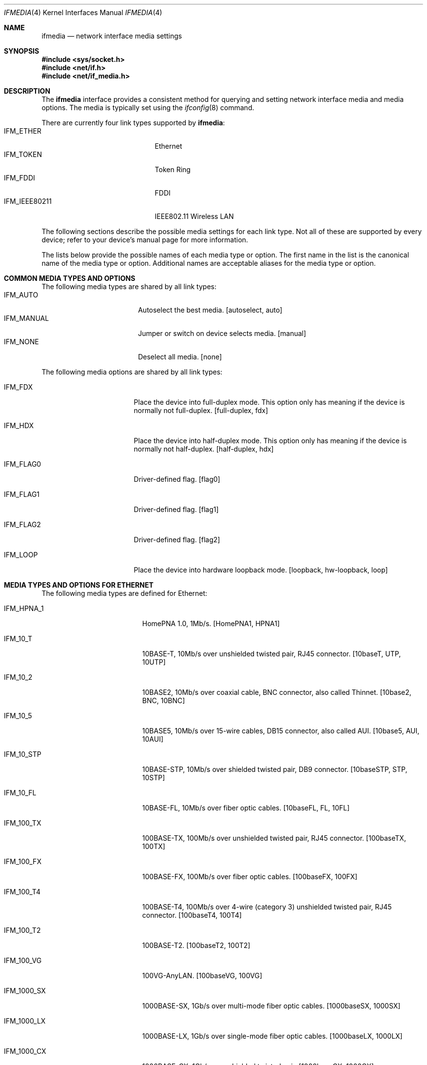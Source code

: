 .\"	$NetBSD: ifmedia.4,v 1.15 2001/09/22 00:57:40 wiz Exp $
.\"
.\" Copyright (c) 1998 The NetBSD Foundation, Inc.
.\" All rights reserved.
.\"
.\" This code is derived from software contributed to The NetBSD Foundation
.\" by Jason R. Thorpe of the Numerical Aerospace Simulation Facility,
.\" NASA Ames Research Center.
.\"
.\" Redistribution and use in source and binary forms, with or without
.\" modification, are permitted provided that the following conditions
.\" are met:
.\" 1. Redistributions of source code must retain the above copyright
.\"    notice, this list of conditions and the following disclaimer.
.\" 2. Redistributions in binary form must reproduce the above copyright
.\"    notice, this list of conditions and the following disclaimer in the
.\"    documentation and/or other materials provided with the distribution.
.\" 3. All advertising materials mentioning features or use of this software
.\"    must display the following acknowledgement:
.\"        This product includes software developed by the NetBSD
.\"        Foundation, Inc. and its contributors.
.\" 4. Neither the name of The NetBSD Foundation nor the names of its
.\"    contributors may be used to endorse or promote products derived
.\"    from this software without specific prior written permission.
.\"
.\" THIS SOFTWARE IS PROVIDED BY THE NETBSD FOUNDATION, INC. AND CONTRIBUTORS
.\" ``AS IS'' AND ANY EXPRESS OR IMPLIED WARRANTIES, INCLUDING, BUT NOT LIMITED
.\" TO, THE IMPLIED WARRANTIES OF MERCHANTABILITY AND FITNESS FOR A PARTICULAR
.\" PURPOSE ARE DISCLAIMED.  IN NO EVENT SHALL THE FOUNDATION OR CONTRIBUTORS
.\" BE LIABLE FOR ANY DIRECT, INDIRECT, INCIDENTAL, SPECIAL, EXEMPLARY, OR
.\" CONSEQUENTIAL DAMAGES (INCLUDING, BUT NOT LIMITED TO, PROCUREMENT OF
.\" SUBSTITUTE GOODS OR SERVICES; LOSS OF USE, DATA, OR PROFITS; OR BUSINESS
.\" INTERRUPTION) HOWEVER CAUSED AND ON ANY THEORY OF LIABILITY, WHETHER IN
.\" CONTRACT, STRICT LIABILITY, OR TORT (INCLUDING NEGLIGENCE OR OTHERWISE)
.\" ARISING IN ANY WAY OUT OF THE USE OF THIS SOFTWARE, EVEN IF ADVISED OF THE
.\" POSSIBILITY OF SUCH DAMAGE.
.\"
.Dd July 19, 2000
.Dt IFMEDIA 4
.Os
.Sh NAME
.Nm ifmedia
.Nd network interface media settings
.Sh SYNOPSIS
.Fd #include <sys/socket.h>
.Fd #include <net/if.h>
.Fd #include <net/if_media.h>
.Sh DESCRIPTION
The
.Nm
interface provides a consistent method for querying and setting
network interface media and media options.  The media is typically
set using the
.Xr ifconfig 8
command.
.Pp
There are currently four link types supported by
.Nm Ns :
.Bl -tag -offset indent -width IFM_IEEE80211 -compact
.It Dv IFM_ETHER
Ethernet
.It Dv IFM_TOKEN
Token Ring
.It Dv IFM_FDDI
FDDI
.It Dv IFM_IEEE80211
IEEE802.11 Wireless LAN
.El
.Pp
The following sections describe the possible media settings for each
link type.  Not all of these are supported by every device; refer to
your device's manual page for more information.
.Pp
The lists below provide the possible names of each media type or option.
The first name in the list is the canonical name of the media type or
option.  Additional names are acceptable aliases for the media type or
option.
.Sh COMMON MEDIA TYPES AND OPTIONS
The following media types are shared by all link types:
.Bl -tag -offset indent -width IFM_MANUAL -compact
.It Dv IFM_AUTO
Autoselect the best media.  [autoselect, auto]
.It Dv IFM_MANUAL
Jumper or switch on device selects media.  [manual]
.It Dv IFM_NONE
Deselect all media.  [none]
.El
.Pp
The following media options are shared by all link types:
.Bl -tag -offset indent -width IFM_FLAG0
.It Dv IFM_FDX
Place the device into full-duplex mode.  This option only has meaning
if the device is normally not full-duplex.  [full-duplex, fdx]
.It Dv IFM_HDX
Place the device into half-duplex mode.  This option only has meaning
if the device is normally not half-duplex.  [half-duplex, hdx]
.It Dv IFM_FLAG0
Driver-defined flag.  [flag0]
.It Dv IFM_FLAG1
Driver-defined flag.  [flag1]
.It Dv IFM_FLAG2
Driver-defined flag.  [flag2]
.It Dv IFM_LOOP
Place the device into hardware loopback mode.  [loopback, hw-loopback, loop]
.El
.Sh MEDIA TYPES AND OPTIONS FOR ETHERNET
The following media types are defined for Ethernet:
.Bl -tag -offset indent -width IFM_1000_FX
.It Dv IFM_HPNA_1
HomePNA 1.0, 1Mb/s.  [HomePNA1, HPNA1]
.It Dv IFM_10_T
10BASE-T, 10Mb/s over unshielded twisted pair, RJ45 connector.  [10baseT,
UTP, 10UTP]
.It Dv IFM_10_2
10BASE2, 10Mb/s over coaxial cable, BNC connector, also called Thinnet.
[10base2, BNC, 10BNC]
.It Dv IFM_10_5
10BASE5, 10Mb/s over 15-wire cables, DB15 connector, also called AUI.
[10base5, AUI, 10AUI]
.It Dv IFM_10_STP
10BASE-STP, 10Mb/s over shielded twisted pair, DB9 connector.  [10baseSTP,
STP, 10STP]
.It Dv IFM_10_FL
10BASE-FL, 10Mb/s over fiber optic cables.  [10baseFL, FL, 10FL]
.It Dv IFM_100_TX
100BASE-TX, 100Mb/s over unshielded twisted pair, RJ45 connector.  [100baseTX,
100TX]
.It Dv IFM_100_FX
100BASE-FX, 100Mb/s over fiber optic cables.  [100baseFX, 100FX]
.It Dv IFM_100_T4
100BASE-T4, 100Mb/s over 4-wire (category 3) unshielded twisted pair, RJ45
connector.  [100baseT4, 100T4]
.It Dv IFM_100_T2
100BASE-T2.  [100baseT2, 100T2]
.It Dv IFM_100_VG
100VG-AnyLAN.  [100baseVG, 100VG]
.It Dv IFM_1000_SX
1000BASE-SX, 1Gb/s over multi-mode fiber optic cables.  [1000baseSX, 1000SX]
.It Dv IFM_1000_LX
1000BASE-LX, 1Gb/s over single-mode fiber optic cables.  [1000baseLX, 1000LX]
.It Dv IFM_1000_CX
1000BASE-CX, 1Gb/s over shielded twisted pair.  [1000baseCX, 1000CX]
.It Dv IFM_1000_T
1000BASE-T, 1Gb/s over category 5 unshielded twisted pair, RJ45 connector.
[1000baseT, 1000T]
.El
.Pp
The following media option is defined for Ethernet:
.Bl -tag -offset indent -width IFM_ETH_MASTER
.It Dv IFM_ETH_MASTER
Configure a 1000BASE-T PHY as a MASTER PHY.
.El
.Sh MEDIA TYPES AND OPTIONS FOR TOKEN RING
The following media types are defined for Token Ring:
.Bl -tag -offset indent -width IFM_TOK_UTP16
.It Dv IFM_TOK_STP4
4Mb/s, shielded twisted pair, DB9 connector.  [DB9/4Mbit, 4STP]
.It Dv IFM_TOK_STP16
16Mb/s, shielded twisted pair, DB9 connector.  [DB9/16Mbit, 16STP]
.It Dv IFM_TOK_UTP4
4Mb/s, unshielded twisted pair, RJ45 connector.  [UTP/4Mbit, 4UTP]
.It Dv IFM_TOK_UTP16
16Mb/s, unshielded twisted pair, RJ45 connector.  [UTP/16Mbit, 16UTP]
.El
.Pp
The following media options are defined for Token Ring:
.Bl -tag -offset indent -width IFM_TOK_SRCRT
.It Dv IFM_TOK_ETR
Early token release.  [EarlyTokenRelease, ETR]
.It Dv IFM_TOK_SRCRT
Enable source routing features.  [SourceRouting, SRCRT]
.It Dv IFM_TOK_ALLR
All routes vs. single route broadcast.  [AllRoutes, ALLR]
.El
.Sh MEDIA TYPES AND OPTIONS FOR FDDI
The following media types are defined for FDDI:
.Bl -tag -offset indent -width IFM_FDDI_SMF -compact
.It Dv IFM_FDDI_SMF
Single-mode fiber.  [Single-mode, SMF]
.It Dv IFM_FDDI_MMF
Multi-mode fiber.  [Multi-mode, MMF]
.It Dv IFM_FDDI_UTP
Unshielded twisted pair, RJ45 connector.  [UTP, CDDI]
.El
.Pp
The following media options are defined for FDDI:
.Bl -tag -offset indent -width IFM_FDDI_DA
.It Dv IFM_FDDI_DA
Dual-attached station vs. Single-attached station.  [dual-attach, das]
.El
.Sh MEDIA TYPES AND OPTIONS FOR IEEE802.11 WIRELESS LAN
The following media types are defined for IEEE802.11 Wireless LAN:
.Bl -tag -offset indent -width IFM_IEEE80211_DS11 -compact
.It Dv IFM_IEEE80211_FH1
Frequency Hopping 1Mbps.  [FH1]
.It Dv IFM_IEEE80211_FH2
Frequency Hopping 2Mbps.  [FH2]
.It Dv IFM_IEEE80211_DS1
Direct Sequence 1Mbps.  [DS1]
.It Dv IFM_IEEE80211_DS2
Direct Sequence 2Mbps.  [DS2]
.It Dv IFM_IEEE80211_DS5
Direct Sequence 5Mbps.  [DS5]
.It Dv IFM_IEEE80211_DS11
Direct Sequence 11Mbps.  [DS11]
.El
.Pp
The following media options are defined for IEEE802.11 Wireless LAN:
.Bl -tag -offset indent -width IFM_IEEE80211_ADHOC -compact
.It Dv IFM_IEEE80211_ADHOC
adhoc mode vs. infrastructure mode [adhoc]
.El
.Sh SEE ALSO
.Xr netintro 4 ,
.Xr ifconfig 8
.Sh HISTORY
The
.Nm
interface first appeared in
.Bsx 3.0 .
The implementation that appeared in
.Nx 1.3
was written by Jonathan Stone and Jason R. Thorpe to be compatible with
the BSDI API.  It has since gone through several revisions which have
extended the API while maintaining backwards compatibility with the
original API.
.Pp
Support for the
.Sy IEEE802.11 Wireless LAN
link type was added in
.Nx 1.5 .
